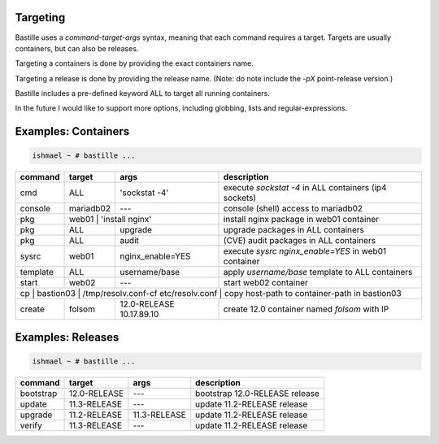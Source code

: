 Targeting
=========

Bastille uses a `command-target-args` syntax, meaning that each command
requires a target. Targets are usually containers, but can also be releases.

Targeting a containers is done by providing the exact containers name.

Targeting a release is done by providing the release name. (Note: do note
include the `-pX` point-release version.)

Bastille includes a pre-defined keyword ALL to target all running containers.

In the future I would like to support more options, including globbing, lists
and regular-expressions.

Examples: Containers
====================

.. code-block:: shell

  ishmael ~ # bastille ...

+-----------+--------+------------------+-------------------------------------------------------------+
| command   | target | args             | description                                                 |
+===========+========+==================+=============================================================+
| cmd       | ALL    | 'sockstat -4'    | execute `sockstat -4` in ALL containers (ip4 sockets)       |
+-----------+--------+-----+------------+-------------------------------------------------------------+ 
| console   | mariadb02    | ---        | console (shell) access to mariadb02                         |
+----+------+----+---------+------------+--------------+----------------------------------------------+ 
| pkg       | web01  | 'install nginx'  | install nginx package in web01 container                    |
+-----------+--------+------------------+-------------------------------------------------------------+
| pkg       | ALL    | upgrade          | upgrade packages in ALL containers                          |
+-----------+--------+------------------+-------------------------------------------------------------+ 
| pkg       | ALL    | audit            | (CVE) audit packages in ALL containers                      |
+-----------+--------+------------------+-------------------------------------------------------------+ 
| sysrc     | web01  | nginx_enable=YES | execute `sysrc nginx_enable=YES` in web01 container         |
+-----------+--------+------------------+-------------------------------------------------------------+ 
| template  | ALL    | username/base    | apply `username/base` template to ALL containers            |
+-----------+--------+------------------+-------------------------------------------------------------+ 
| start     | web02  | ---              | start web02 container                                       |
+-----------+--------+-----+------------+-------------------------------------------------------------+ 
| cp | bastion03 | /tmp/resolv.conf-cf etc/resolv.conf | copy host-path to container-path in bastion03|
+----+------+----+---+------------------+--------------+----------------------------------------------+ 
| create    | folsom | 12.0-RELEASE 10.17.89.10        | create 12.0 container named `folsom` with IP |
+-----------+--------+------------------+--------------+----------------------------------------------+


Examples: Releases
==================

.. code-block:: shell

  ishmael ~ # bastille ...

+-----------+--------------+--------------+-------------------------------------------------------------+
| command   | target       | args         | description                                                 |
+===========+==============+==============+=============================================================+
| bootstrap | 12.0-RELEASE | ---          | bootstrap 12.0-RELEASE release                              |
+-----------+--------------+--------------+-------------------------------------------------------------+ 
| update    | 11.3-RELEASE | ---          | update 11.2-RELEASE release                                 |
+-----------+--------------+--------------+-------------------------------------------------------------+ 
| upgrade   | 11.2-RELEASE | 11.3-RELEASE | update 11.2-RELEASE release                                 |
+-----------+--------------+--------------+-------------------------------------------------------------+ 
| verify    | 11.3-RELEASE | ---          | update 11.2-RELEASE release                                 |
+-----------+--------------+--------------+-------------------------------------------------------------+ 
